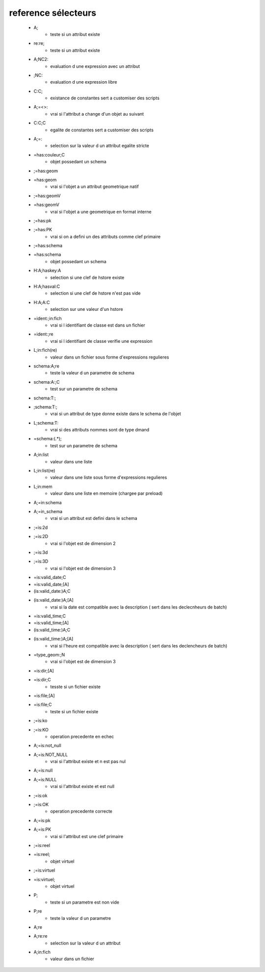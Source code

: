 reference sélecteurs
--------------------

   * A;
       - teste si un attribut existe

   * re:re;
       - teste si un attribut existe

   * A;NC2:
       - evaluation d une expression avec un attribut

   * ;NC:
       - evaluation d une expression libre

   * C:C;
       -  existance de constantes sert a customiser des scripts

   * A;=<>:
       - vrai si l'attribut a change d'un objet au suivant

   * C:C;C
       - egalite de constantes sert a customiser des scripts

   * A;=:
       - selection sur la valeur d un attribut egalite stricte

   * =has:couleur;C
       - objet possedant un schema

   * ;=has:geom
   * =has:geom
       - vrai si l'objet a un attribut geometrique natif

   * ;=has:geomV
   * =has:geomV
       - vrai si l'objet a une geometrique en format interne

   * ;=has:pk
   * ;=has:PK
       - vrai si on a defini un des attributs comme clef primaire

   * ;=has:schema
   * =has:schema
       - objet possedant un schema

   * H:A;haskey:A
       - selection si une clef de hstore existe

   * H:A;hasval:C
       - selection si une clef de hstore n'est pas vide

   * H:A;A:C
       - selection sur une valeur d'un hstore

   * =ident:;in:fich
       - vrai si l identifiant de classe est dans un fichier

   * =ident:;re
       - vrai si l identifiant de classe verifie une expression

   * L;in:fich(re)
       - valeur dans un fichier sous forme d'expressions regulieres

   * schema:A;re
       - teste la valeur d un parametre de schema

   * schema:A:;C
       - test sur un parametre de schema

   * schema:T:;
   * ;schema:T:;
       - vrai si un attribut de type donne existe dans le schema de l'objet

   * L;schema:T:
       - vrai si des attributs nommes sont de type dmand

   * =schema:(.*);
       - test sur un parametre de schema

   * A;in:list
       - valeur dans une liste

   * L;in:list(re)
       - valeur dans une liste sous forme d'expressions regulieres

   * L;in:mem
       - valeur dans une liste en memoire (chargee par preload)

   * A;=in:schema
   * A;=in_schema
       - vrai si un attribut est defini dans le schema

   * ;=is:2d
   * ;=is:2D
       - vrai si l'objet est de dimension 2

   * ;=is:3d
   * ;=is:3D
       - vrai si l'objet est de dimension 3

   * =is:valid_date;C
   * =is:valid_date;[A]
   * (is:valid_date:)A;C
   * (is:valid_date:)A;[A]
       - vrai si la date est compatible avec la description ( sert dans les declecnheurs de batch)

   * =is:valid_time;C
   * =is:valid_time;[A]
   * (is:valid_time:)A;C
   * (is:valid_time:)A;[A]
       - vrai si l'heure est compatible avec la description ( sert dans les declencheurs de batch)

   * =type_geom:;N
       - vrai si l'objet est de dimension 3

   * =is:dir;[A]
   * =is:dir;C
       - tesste si un fichier existe

   * =is:file;[A]
   * =is:file;C
       - teste si un fichier existe

   * ;=is:ko
   * ;=is:KO
       - operation precedente en echec

   * A;=is:not_null
   * A;=is:NOT_NULL
       - vrai si l'attribut existe et n est pas nul

   * A;=is:null
   * A;=is:NULL
       - vrai si l'attribut existe et est null

   * ;=is:ok
   * ;=is:OK
       - operation precedente correcte

   * A;=is:pk
   * A;=is:PK
       - vrai si l'attribut est une clef primaire

   * ;=is:reel
   * =is:reel;
       - objet virtuel

   * ;=is:virtuel
   * =is:virtuel;
       - objet virtuel

   * P;
       - teste si un parametre est non vide

   * P;re
       - teste la valeur d un parametre

   * A;re
   * A;re:re
       - selection sur la valeur d un attribut

   * A;in:fich
       - valeur dans un fichier
